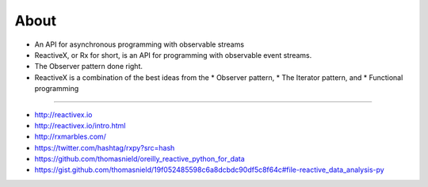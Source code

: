 
About
======

* An API for asynchronous programming with observable streams

* ReactiveX, or Rx for short, is an API for programming with observable event streams.

* The Observer pattern done right.

* ReactiveX is a combination of the best ideas from the 
  * Observer pattern, 
  * The Iterator pattern, and 
  * Functional programming

----

* http://reactivex.io
* http://reactivex.io/intro.html
* http://rxmarbles.com/
* https://twitter.com/hashtag/rxpy?src=hash
* https://github.com/thomasnield/oreilly_reactive_python_for_data
* https://gist.github.com/thomasnield/19f052485598c6a8dcbdc90df5c8f64c#file-reactive_data_analysis-py
